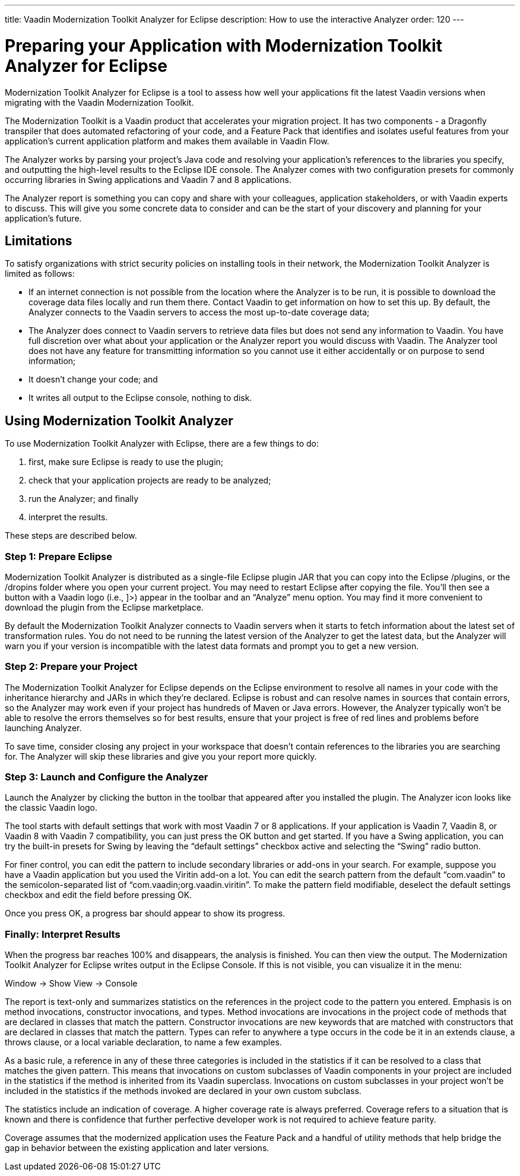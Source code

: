 ---
title: Vaadin Modernization Toolkit Analyzer for Eclipse
description: How to use the interactive Analyzer
order: 120
---


= Preparing your Application with Modernization Toolkit Analyzer for Eclipse

Modernization Toolkit Analyzer for Eclipse is a tool to assess how well your applications fit the latest Vaadin versions when migrating with the Vaadin Modernization Toolkit. 

The Modernization Toolkit is a Vaadin product that accelerates your migration project. It has two components - a Dragonfly transpiler that does automated refactoring of your code, and a Feature Pack that identifies and isolates useful features from your application's current application platform and makes them available in Vaadin Flow.

The Analyzer works by parsing your project's Java code and resolving your application's references to the libraries you specify, and outputting the high-level results to the Eclipse IDE console. The Analyzer comes with two configuration presets for commonly occurring libraries in Swing applications and Vaadin 7 and 8 applications.

The Analyzer report is something you can copy and share with your colleagues, application stakeholders, or with Vaadin experts to discuss. This will give you some concrete data to consider and can be the start of your discovery and planning for your application’s future.


== Limitations

To satisfy organizations with strict security policies on installing tools in their network, the Modernization Toolkit Analyzer is limited as follows:

- If an internet connection is not possible from the location where the Analyzer is to be run, it is possible to download the coverage data files locally and run them there. Contact Vaadin to get information on how to set this up. By default, the Analyzer connects to the Vaadin servers to access the most up-to-date coverage data;
- The Analyzer does connect to Vaadin servers to retrieve data files but does not send any information to Vaadin. You have full discretion over what about your application or the Analyzer report you would discuss with Vaadin. The Analyzer tool does not have any feature for transmitting information so you cannot use it either accidentally or on purpose to send information;
- It doesn't change your code; and
- It writes all output to the Eclipse console, nothing to disk.


== Using Modernization Toolkit Analyzer
To use Modernization Toolkit Analyzer with Eclipse, there are a few things to do: 

<1> first, make sure Eclipse is ready to use the plugin; 
<2> check that your application projects are ready to be analyzed; 
<3> run the Analyzer; and finally 
<4> interpret the results. 

These steps are described below.


=== Step 1: Prepare Eclipse 
Modernization Toolkit Analyzer is distributed as a single-file Eclipse plugin JAR that you can copy into the Eclipse /plugins, or the /dropins folder where you open your current project. You may need to restart Eclipse after copying the file. You’ll then see a button with a Vaadin logo (i.e., ]>) appear in the toolbar and an “Analyze” menu option. You may find it more convenient to download the plugin from the Eclipse marketplace.


[Latest Version]
====
By default the Modernization Toolkit Analyzer connects to Vaadin servers when it starts to fetch information about the latest set of transformation rules.  You do not need to be running the latest version of the Analyzer to get the latest data, but the Analyzer will warn you if your version is incompatible with the latest data formats and prompt you to get a new version. 

====





=== Step 2: Prepare your Project
The Modernization Toolkit Analyzer for Eclipse depends on the Eclipse environment to resolve all names in your code with the inheritance hierarchy and JARs in which they’re declared. Eclipse is robust and can resolve names in sources that contain errors, so the Analyzer may work even if your project has hundreds of Maven or Java errors. However, the Analyzer typically won’t be able to resolve the errors themselves so for best results, ensure that your project is free of red lines and problems before launching Analyzer.


To save time, consider closing any project in your workspace that doesn’t contain references to the libraries you are searching for. The Analyzer will skip these libraries and give you your report more quickly.


=== Step 3: Launch and Configure the Analyzer
Launch the Analyzer by clicking the button in the toolbar that appeared after you installed the plugin. The Analyzer icon looks like the classic Vaadin logo. 


The tool starts with default settings that work with most Vaadin 7 or 8 applications. If your application is Vaadin 7, Vaadin 8, or Vaadin 8 with Vaadin 7 compatibility, you can just press the OK button and get started. If you have a Swing application, you can try the built-in presets for Swing by leaving the “default settings” checkbox active and selecting the “Swing” radio button.


For finer control, you can edit the pattern to include secondary libraries or add-ons in your search. For example, suppose you have a Vaadin application but you used the Viritin add-on a lot. You can edit the search pattern from the default “com.vaadin” to the semicolon-separated list of “com.vaadin;org.vaadin.viritin”. To make the pattern field modifiable, deselect the default settings checkbox and edit the field before pressing OK.


Once you press OK, a progress bar should appear to show its progress.


=== Finally: Interpret Results
When the progress bar reaches 100% and disappears, the analysis is finished. You can then view the output. The Modernization Toolkit Analyzer for Eclipse writes output in the Eclipse Console. If this is not visible, you can visualize it in the menu:


Window → Show View → Console


The report is text-only and summarizes statistics on the references in the project code to the pattern you entered. Emphasis is on method invocations, constructor invocations, and types. Method invocations are invocations in the project code of methods that are declared in classes that match the pattern. Constructor invocations are new keywords that are matched with constructors that are declared in classes that match the pattern. Types can refer to anywhere a type occurs in the code be it in an extends clause, a throws clause, or a local variable declaration, to name a few examples.


As a basic rule, a reference in any of these three categories is included in the statistics if it can be resolved to a class that matches the given pattern. This means that invocations on custom subclasses of Vaadin components in your project are included in the statistics if the method is inherited from its Vaadin superclass. Invocations on custom subclasses in your project won’t be included in the statistics if the methods invoked are declared in your own custom subclass.


The statistics include an indication of coverage. A higher coverage rate is always preferred. Coverage refers to a situation that is known and there is confidence that further perfective developer work is not required to achieve feature parity. 


Coverage assumes that the modernized application uses the Feature Pack and a handful of utility methods that help bridge the gap in behavior between the existing application and later versions.
